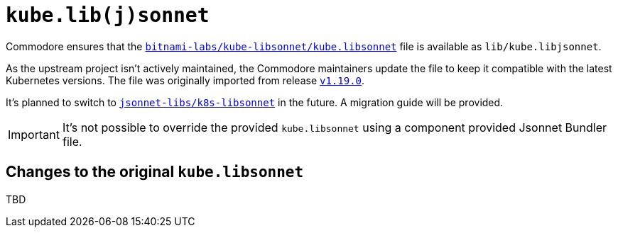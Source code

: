 = `kube.lib(j)sonnet`

Commodore ensures that the https://github.com/bitnami-labs/kube-libsonnet/blob/master/kube.libsonnet[`bitnami-labs/kube-libsonnet/kube.libsonnet`] file is available as `lib/kube.libjsonnet`.

As the upstream project isn't actively maintained, the Commodore maintainers update the file to keep it compatible with the latest Kubernetes versions.
The file was originally imported from release https://github.com/bitnami-labs/kube-libsonnet/releases/tag/v1.19.0[`v1.19.0`].

It's planned to switch to https://github.com/jsonnet-libs/k8s-libsonnet[`jsonnet-libs/k8s-libsonnet`] in the future.
A migration guide will be provided.

[IMPORTANT]
It's not possible to override the provided `kube.libsonnet` using a component provided Jsonnet Bundler file.

== Changes to the original `kube.libsonnet`

TBD
